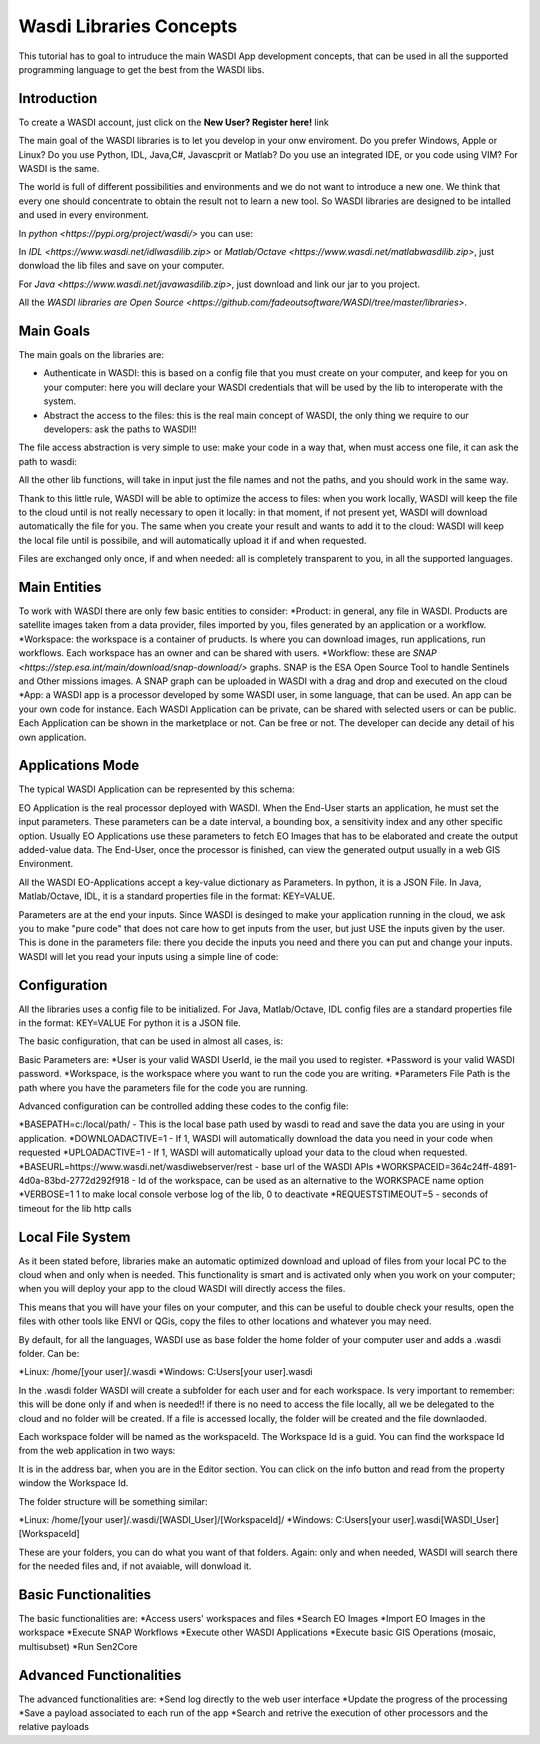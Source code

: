 .. TestReadTheDocs documentation master file, created by
   sphinx-quickstart on Mon Apr 19 16:00:28 2021.
   You can adapt this file completely to your liking, but it should at least
   contain the root `toctree` directive.
.. _LibsConcepts



Wasdi Libraries Concepts
=========================================
This tutorial has to goal to intruduce the main WASDI App development concepts, that can be used in all the supported programming language to get the best from the WASDI libs.


Introduction
------------------------------------------
To create a WASDI account, just click on the **New User? Register here!** link


The main goal of the WASDI libraries is to let you develop in your onw enviroment. Do you prefer Windows, Apple or Linux? Do you use Python, IDL, Java,C#, Javascprit or Matlab? Do you use an integrated IDE, or you code using VIM? 
For WASDI is the same.

The world is full of different possibilities and environments and we do not want to introduce a new one. We think that every one should concentrate to obtain the result not to learn a new tool. 
So WASDI libraries are designed to be intalled and used in every environment. 

In `python <https://pypi.org/project/wasdi/>` you can use:

.. code-block:: python
	pip install wasdi
	
In `IDL <https://www.wasdi.net/idlwasdilib.zip>` or `Matlab/Octave <https://www.wasdi.net/matlabwasdilib.zip>`, just donwload the lib files and save on your computer. 

For `Java <https://www.wasdi.net/javawasdilib.zip>`, just download and link our jar to you project.

All the `WASDI libraries are Open Source <https://github.com/fadeoutsoftware/WASDI/tree/master/libraries>`.


Main Goals
--------------------
The main goals on the libraries are:

* Authenticate in WASDI: this is based on a config file that you must create on your computer, and keep for you on your computer: here you will declare your WASDI credentials that will be used by the lib to interoperate with the system.
	
* Abstract the access to the files: this is the real main concept of WASDI, the only thing we require to our developers: ask the paths to WASDI!!
	
The file access abstraction is very simple to use: make your code in a way that, when must access one file, it can ask the path to wasdi:

.. code-block::
	#python
	fileFullPath = wasdi.getPath("S2B_MSIL1C_20210124T141049_N0209_R110_T20KNV_20210124T160035.zip")
	
.. code-block::
	;IDL
	fileFullPath = WASDIGETPATH("S2B_MSIL1C_20210124T141049_N0209_R110_T20KNV_20210124T160035.zip")
	
.. code-block:: java
	//Java: we created an object WasdiLib oWasdiLib = new WasdiLib();
	String sFileFullPath = oWasdiLib.getPath("S2B_MSIL1C_20210124T141049_N0209_R110_T20KNV_20210124T160035.zip");
	
.. code-block:: matlab
	% We obtained a lib object calling Wasdi = startWasdi(config_path)
	fileFullPath = wGetPath("S2B_MSIL1C_20210124T141049_N0209_R110_T20KNV_20210124T160035.zip")
	
	
All the other lib functions, will take in input just the file names and not the paths, and you should work in the same way.

Thank to this little rule, WASDI will be able to optimize the access to files: when you work locally, WASDI will keep the file to the cloud until is not really necessary to open it locally: in that moment, if not present yet, WASDI will download automatically the file for you. The same when you create your result and wants to add it to the cloud: WASDI will keep the local file until is possibile, and will automatically upload it if and when requested.

Files are exchanged only once, if and when needed: all is completely transparent to you, in all the supported languages.

Main Entities
--------------------
To work with WASDI there are only few basic entities to consider:
*Product: in general, any file in WASDI. Products are satellite images taken from a data provider, files imported by you, files generated by an application or a workflow.
*Workspace: the workspace is a container of pruducts. Is where you can download images, run applications, run workflows. Each workspace has an owner and can be shared with users. 
*Workflow: these are `SNAP <https://step.esa.int/main/download/snap-download/>` graphs. SNAP is the ESA Open Source Tool to handle Sentinels and Other missions images. A SNAP graph can be uploaded in WASDI with a drag and drop and executed on the cloud
*App: a WASDI app is a processor developed by some WASDI user, in some language, that can be used. An app can be your own code for instance. Each WASDI Application can be private, can be shared with selected users or can be public. Each Application can be shown in the marketplace or not. Can be free or not. The developer can decide any detail of his own application.

Applications Mode
--------------

The typical WASDI Application can be represented by this schema:

.. image:: _static/libs_concepts_images/functionmodel.jpg

EO Application is the real processor deployed with WASDI. When the End-User starts an application, he must set the input parameters. These parameters can be a date interval, a bounding box, a sensitivity index and any other specific option. 
Usually EO Applications use these parameters to fetch EO Images that has to be elaborated and create the output added-value data.
The End-User, once the processor is finished, can view the generated output usually in a web GIS Environment. 

All the WASDI EO-Applications accept a key-value dictionary as Parameters.
In python, it is a JSON File.
In Java, Matlab/Octave, IDL, it is a standard properties file in the format:
KEY=VALUE.

Parameters are at the end your inputs. Since WASDI is desinged to make your application running in the cloud, we ask you to make "pure code" that does not care how to get inputs from the user, but just USE the inputs given by the user. This is done in the parameters file: there you decide the inputs you need and there you can put and change your inputs. WASDI will let you read your inputs using a simple line of code:

.. code-block::
	#python
	myParam = wasdi.getParamter("StartDate", new Date())
	
.. code-block::
	;IDL
	myParam = WASDIGETPARAMETER("StartDate")
	
.. code-block:: java
	//Java: we created an object WasdiLib oWasdiLib = new WasdiLib();
	String sMyParam = oWasdiLib.getParameter("StartDate");
	
.. code-block:: matlab
	% We obtained a lib object calling Wasdi = startWasdi(config_path)
	myParam = wGetParameter("StartDate")



Configuration
--------------

All the libraries uses a config file to be initialized.
For Java, Matlab/Octave, IDL config files are a standard properties file in the format:
KEY=VALUE
For python it is a JSON file.

The basic configuration, that can be used in almost all cases, is:

.. code-block::
	USER=your.email@domain.sample
	PASSWORD=yourpassword
	WORKSPACE=MainNode
	PARAMETERSFILEPATH=./params.txt
	
.. code-block::
	{
		"USER": "your.email@domain.sample",
		"PASSWORD": "yourpassword",
		"WORKSPACE": "MainNode",
		"PARAMETERSFILEPATH": "./params.json"
	}

Basic Parameters are:
*User is your valid WASDI UserId, ie the mail you used to register.
*Password is your valid WASDI password.
*Workspace, is the workspace where you want to run the code you are writing. 
*Parameters File Path is the path where you have the parameters file for the code you are running.

Advanced configuration can be controlled adding these codes to the config file:

*BASEPATH=c:/local/path/ - This is the local base path used by wasdi to read and save the data you are using in your application. 
*DOWNLOADACTIVE=1 - If 1, WASDI will automatically download the data you need in your code when requested
*UPLOADACTIVE=1 - If 1, WASDI will automatically upload your data to the cloud when requested.
*BASEURL=https://www.wasdi.net/wasdiwebserver/rest - base url of the WASDI APIs
*WORKSPACEID=364c24ff-4891-4d0a-83bd-2772d292f918 - Id of the workspace, can be used as an alternative to the WORKSPACE name option
*VERBOSE=1 1 to make local console verbose log of the lib, 0 to deactivate
*REQUESTSTIMEOUT=5 - seconds of timeout for the lib http calls


Local File System
--------------
As it been stated before, libraries make an automatic optimized download and upload of files from your local PC to the cloud when and only when is needed. This functionality is smart and is activated only when you work on your computer; when you will deploy your app to the cloud WASDI will directly access the files.

This means that you will have your files on your computer, and this can be useful to double check your results, open the files with other tools like ENVI or QGis, copy the files to other locations and whatever you may need.

By default, for all the languages, WASDI use as base folder the home folder of your computer user and adds a .wasdi folder. Can be:

*Linux: /home/[your user]/.wasdi
*Windows: C:\Users\[your user]\.wasdi

In the .wasdi folder WASDI will create a subfolder for each user and for each workspace. Is very important to remember: this will be done only if and when is needed!! if there is no need to access the file locally, all we be delegated to the cloud and no folder will be created. If a file is accessed locally, the folder will be created and the file downlaoded.

Each workspace folder will be named as the workspaceId. The Workspace Id is a guid. You can find the workspace Id from the web application in two ways:

.. image:: _static/libs_concepts_images/workspaceid.jpg

It is in the address bar, when you are in the Editor section.
You can click on the info button and read from the property window the Workspace Id.

The folder structure will be something similar:

.. image:: _static/libs_concepts_images/folders.jpg

*Linux: /home/[your user]/.wasdi/[WASDI_User]/[WorkspaceId]/
*Windows: C:\Users\[your user]\.wasdi\[WASDI_User]\[WorkspaceId]\

These are your folders, you can do what you want of that folders. Again: only and when needed, WASDI will search there for the needed files and, if not avaiable, will donwload it.



Basic Functionalities
--------------
The basic functionalities are:
*Access users' workspaces and files
*Search EO Images
*Import EO Images in the workspace
*Execute SNAP Workflows
*Execute other WASDI Applications
*Execute basic GIS Operations (mosaic, multisubset)
*Run Sen2Core



Advanced Functionalities
--------------
The advanced functionalities are:
*Send log directly to the web user interface
*Update the progress of the processing
*Save a payload associated to each run of the app
*Search and retrive the execution of other processors and the relative payloads
